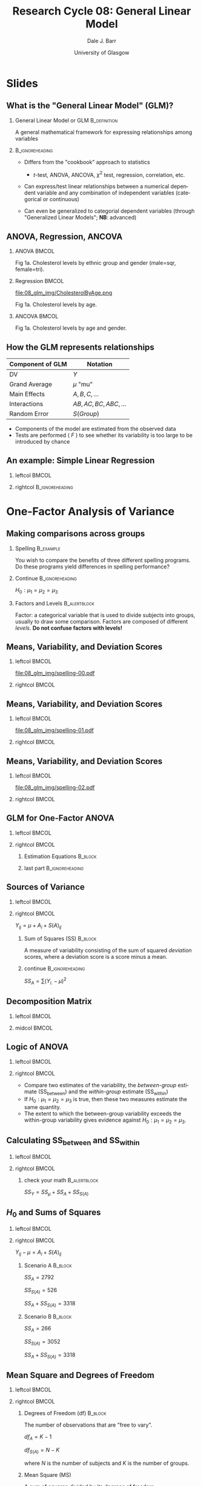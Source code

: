 #+STARTUP: beamer
#+TITLE:     Research Cycle 08: General Linear Model
#+AUTHOR:    Dale J. Barr
#+EMAIL:     dale.barr@glasgow.ac.uk
#+DATE:      University of Glasgow
#+DESCRIPTION: 
#+KEYWORDS: 
#+LANGUAGE:  en
#+OPTIONS:   H:2 num:nil toc:nil \n:nil @:t ::t |:t ^:t -:t f:t *:t <:t ^:nil
#+OPTIONS:   TeX:t LaTeX:nil skip:nil d:(not LOGBOOK) todo:t pri:nil tags:t
#+EXPORT_SELECT_TAGS: export
#+EXPORT_EXCLUDE_TAGS: noexport
#+LINK_UP:   
#+LINK_HOME: 
#+LaTeX_CLASS: beamer
#+LaTeX_CLASS_OPTIONS: [presentation]
#+LATEX_HEADER: \usepackage{helvet}
#+LATEX_HEADER: \usepackage{xcolor}
#+LATEX_HEADER: \definecolor{lgray}{rgb}{0.90,0.90,0.90}
#+BEAMER_THEME: Boadilla
#+BEAMER_COLOR_THEME: seahorse
#+COLUMNS: %45ITEM %10BEAMER_env(Env) %10BEAMER_act(Act) %4BEAMER_col(Col) %8BEAMER_opt(Opt)
#+PROPERTY: BEAMER_col_ALL 0.1 0.2 0.3 0.4 0.5 0.6 0.7 0.8 0.9 0.0 :ETC
#+PROPERTY: header-args:R :session *R* :tangle lec01/stub_script.R :exports code

* Setup																														 :noexport:

#+name: setup-minted
#+begin_src emacs-lisp :exports none :results silent
(setq org-src-preserve-indentation t)
(setq org-latex-minted-options
			'(("frame" "none")
				("fontsize" "\\scriptsize")
				("linenos" "false")
				("bgcolor" "lgray")
				("tabsize" "2")
				))
#+end_src

* Slides

** What is the "General Linear Model" (GLM)?

*** General Linear Model or GLM 			       :B_definition:
    :PROPERTIES:
    :BEAMER_env: definition
    :END:
    A general mathematical framework for expressing relationships
    among variables

*** 							    :B_ignoreheading:
    :PROPERTIES:
    :BEAMER_env: ignoreheading
    :END:

- Differs from the "cookbook" approach to statistics

  - \(t\)-test, ANOVA, ANCOVA, \(\chi^2\) test, regression, correlation, etc.

- Can express/test linear relationships between a numerical dependent
  variable and any combination of independent variables (categorical
  or continuous)

- Can even be generalized to categorial dependent variables (through
  "Generalized Linear Models"; *NB*: advanced)






** ANOVA, Regression, ANCOVA

*** ANOVA							      :BMCOL:
    :PROPERTIES:
    :BEAMER_col: .33
    :BEAMER_opt: t
    :END:

[[file:08_glm_img/CholesterolByEthnic.png]]

#+LATEX: \begin{center}\begin{scriptsize}
Fig 1a.  Cholesterol levels by ethnic group and gender (male=sqr, female=tri).
#+LATEX: \end{scriptsize}\end{center}

*** Regression							      :BMCOL:
    :PROPERTIES:
    :BEAMER_col: .33
    :BEAMER_opt: t
    :END:

file:08_glm_img/CholesterolByAge.png

#+LATEX: \begin{center}\begin{scriptsize}
Fig 1a.  Cholesterol levels by age.
#+LATEX: \end{scriptsize}\end{center}

*** ANCOVA							      :BMCOL:
    :PROPERTIES:
    :BEAMER_col: .34
    :BEAMER_opt: t
    :END:

[[file:08_glm_img/CholesterolByGenderAge.png]]

#+LATEX: \begin{center}\begin{scriptsize}
Fig 1a.  Cholesterol levels by age and gender.
#+LATEX: \end{scriptsize}\end{center}


** How the GLM represents relationships

|------------------+-------------------------------|
| Component of GLM | Notation                      |
|------------------+-------------------------------|
| DV               | \( Y \)                       |
| Grand Average    | \( \mu \) "mu"                |
| Main Effects     | \( A, B, C, \ldots \)         |
| Interactions     | \( AB, AC, BC, ABC, \ldots \) |
| Random Error     | \( S(Group) \)                |
|------------------+-------------------------------|

#+BEGIN_EXPORT latex
\begin{scriptsize}
\begin{tabular}{c@{\hspace{6pt}}@{=}@{\hspace{6pt}}c@{\hspace{6pt}}@{+}@{\hspace{6pt}}c@{\hspace{6pt}}@{+}@{\hspace{6pt}}c@{\hspace{6pt}}@{+}@{\hspace{6pt}}c}
Score & Grand Avg. & Main Effects    & Interactions          & Error\\
  $Y$ & $\mu$         & $A+B+C+ \ldots$ & $AB+AC+BC+ABC+\ldots$ & $S(Group)$ \\
\end{tabular}
\end{scriptsize}
#+END_EXPORT

- Components of the model are estimated from the observed data
- Tests are performed ( \(F\) ) to see whether its variability is too large to be introduced by chance


** An example: Simple Linear Regression

*** leftcol																														:BMCOL:
		:PROPERTIES:
		:BEAMER_col: .4
		:END:

#+begin_src R :exports results :results output graphics :file 08_glm_img/satisfaction.png :width 500 :height 500
  x <- seq(0, 5, length.out=80)
  y <- 50 + x*3 + rnorm(length(x), sd=10)
  par(mai=c(1,1,.1,.1), las=1, cex=1.5, mgp=c(2,.6,0), tcl=-.3)
  plot(x, y, xlab="Hours Volunteered/Wk", ylab="Chg. Health (1-100)", ylim=c(1,100))  
  y.lm <- lm(y ~ x)
  points(x, coef(y.lm)[1] + x*coef(y.lm)[2], type='l', lty=2)
#+end_src

#+results:
[[file:08_glm_img/satisfaction.png]]

*** rightcol																								:B_ignoreheading:
    :PROPERTIES:
    :BEAMER_env: ignoreheading
    :END:

#+BEGIN_EXPORT latex
\begin{center}
\begin{tabular}{c@{\hspace{6pt}}@{=}@{\hspace{6pt}}c@{\hspace{6pt}}@{+}@{\hspace{6pt}}c@{$\times$}c@{\hspace{6pt}}@{+}@{\hspace{6pt}}c}
 $Y_i$   & $\mu$    & $b$   & $X_i$   & $e_i$   \\
 Score_i & Baseline & Slope & Hours_i & Error_i \\
 $Y_i$   & $50$     & $3$   & $X_i$   & $e_i$   \\
\end{tabular}

$e_i \sim N(\mu=0, \sigma^2=10)$
\end{center}
#+END_EXPORT

* One-Factor Analysis of Variance

** R prep							   :noexport:

#+begin_src R :exports none
  spelling.A <- data.frame(SubjID=1:12, Method=rep(1:3, each=4),
                           Y=c(124,129,115,112,101,88,107,92,76,91,84,81))
  
  spelling.B <- data.frame(SubjID=1:12, Method=rep(1:3, each=4),
                           Y=c(124,88,84,112,101,129,107,81,76,91,115,92))
  
  save(spelling.A, spelling.B, file="08_glm_img/spelling.RData")
#+end_src

#+RESULTS:

#+srcname: spelling-src
#+begin_src R 
  emptyplot <- function(xctrs) {
    par(mai=c(.6,.6,.1,.1), mgp=c(1.89,.4,0), las=1, tcl=-.3)
    plot(0:1, rep(NA,2), ylim=c(min(spelling.A$Y),max(spelling.A$Y)),
         xaxt='n', xlab="Scenario", ylab='Spelling Performance', cex.axis=.85,
         xlim=c(-.05,1.05))
    axis(1, at=c(xctrs[1], xctrs[2]), labels=c("A", "B"))
    abline(v=.5)
  }
  
  plotsp <- function(x) {
    lapply(x, function(y) {
      points(y$dat$x2, y$dat$Y, type='p', pch=y$pch, col=y$col)
    })
  }
  
  createLists <- function(x, xctr, wid) {
    cols <- c("red","blue","darkgreen")
    A.list <- split(x, x$Method)
    lapply(1:length(A.list), function(y) {
      A.list[[y]]$x2 <- xctr + (A.list[[y]]$x-wid/2)
      list(dat=A.list[[y]], pch=y, col=cols[y], mean=mean(A.list[[y]]$Y),
           mid=mean(A.list[[y]]$x2))})
  }
  
  totalDev <- function(x) {
    lapply(x, function(y) {
      for (i in 1:nrow(y$dat)) {
        points(c(y$dat$x2[i], y$dat$x2[i]),
               c(y$dat$Y[i], gm), col=y$col, lty=3, type='l')
      }
    })
  }
  
  withinDev <- function(x) {
    lapply(x, function(y) {
      for (i in 1:nrow(y$dat)) {
        points(c(y$dat$x2[i], y$dat$x2[i]),
               c(y$dat$Y[i], y$mean), col=y$col, lty=3, type='l')
      }
    })
  }
  
  groupMeans <- function(x) {
    lapply(x, function(y) {
      points(c(y$mid-.1,y$mid+.1),
             rep(y$mean, 2), type='l', lty=1, col=y$col, lwd=2)
    })
  }
  
  plotgm <- function(xctr, wid) {
    points(c(xctr-wid/2,xctr+wid/2), rep(gm,2), lty=1, type='l', lwd=2)
  }
  
  gmDev <- function(x) {
    lapply(x, function(y) {
      points(c(y$mid, y$mid), c(y$mean, gm),
             col=y$col, lty=2, type='l')
    })
  }
  
  load(file="08_glm_img/spelling.RData")
  wid <- .4
  spelling.A$x <- seq(0, wid, length.out=nrow(spelling.A))
  spelling.B$x <- seq(0, wid, length.out=nrow(spelling.B))
  
  xctrs <- c(.2, .8)
  
  A.list <- createLists(spelling.A, xctr=xctrs[1], wid)
  B.list <- createLists(spelling.B, xctr=xctrs[2], wid)
  
  gm <- mean(spelling.A$Y)
#+end_src

#+RESULTS:
: 100

#+srcname: spelling-plot-empty
#+begin_src R :exports results :results output graphics :file 08_glm_img/spelling-00.pdf :width 2.5 :height 6 :noweb yes
  <<spelling-src>>
  emptyplot(xctrs)
  plotsp(A.list)
  plotsp(B.list)
#+end_src


#+srcname: spelling-plot-empty-1
#+begin_src R :exports results :results output graphics :file 08_glm_img/spelling-01.pdf :width 2.5 :height 6 :noweb yes
  <<spelling-src>>
  emptyplot(xctrs)
  plotsp(A.list)
  plotsp(B.list)
  plotgm(xctrs[1], wid)
  plotgm(xctrs[2], wid)
#+end_src


#+srcname: spelling-plot-empty-2
#+begin_src R :exports results :results output graphics :file 08_glm_img/spelling-02.pdf :width 2.5 :height 6 :noweb yes
  <<spelling-src>>
  emptyplot(xctrs)
  plotsp(A.list)
  plotsp(B.list)
  plotgm(xctrs[1], wid)
  plotgm(xctrs[2], wid)
  totalDev(A.list)
  totalDev(B.list)
#+end_src


#+srcname: spelling-plot-empty-3
#+begin_src R :exports results :results output graphics :file 08_glm_img/spelling-03.pdf :width 2.5 :height 6 :noweb yes
  <<spelling-src>>
  emptyplot(xctrs)
  plotsp(A.list)
  plotsp(B.list)
  plotgm(xctrs[1], wid)
  plotgm(xctrs[2], wid)
  groupMeans(A.list)
  groupMeans(B.list)
  gmDev(A.list)
  gmDev(B.list)
#+end_src


#+srcname: spelling-plot-empty-4
#+begin_src R :exports results :results output graphics :file 08_glm_img/spelling-04.pdf :width 2.5 :height 6 :noweb yes
  <<spelling-src>>
  emptyplot(xctrs)
  plotsp(A.list)
  plotsp(B.list)
  #plotgm(xctrs[1], wid)
  #plotgm(xctrs[2], wid)
  groupMeans(A.list)
  groupMeans(B.list)
  withinDev(A.list)
  withinDev(B.list)
#+end_src


#+srcname: spelling-plot-5
#+begin_src R :exports results :results output graphics :file 08_glm_img/spelling-05.pdf :width 2.5 :height 6 :noweb yes
  <<spelling-src>>
  emptyplot(xctrs)
  plotsp(A.list)
  plotsp(B.list)
  plotgm(xctrs[1], wid)
  plotgm(xctrs[2], wid)
  groupMeans(A.list)
  groupMeans(B.list)
  gmDev(A.list)
  gmDev(B.list)
  withinDev(A.list)
  withinDev(B.list)
#+end_src


#+srcname: spell-workthrough
#+begin_src R
  load(file="08_glm_img/spelling.RData")

  mu.hat <- mean(spelling.A$Y)

  method.means <- with(spelling.A,
                       aggregate(list(Y=Y), list(Method=Method), mean))

  a.hat <- method.means$Y - mu.hat

  err.hat <- spelling.A$Y - mu.hat - rep(a.hat, each=4)

  decomp.mx <- cbind(Y=spelling.A$Y, mu.hat, a.hat=rep(a.hat, each=4), err.hat)

  squareit <- function(x) {
    return(x^2)
  }

  decomp.mx2 <- apply(decomp.mx, 2, squareit)

  sumsq <- apply(decomp.mx2[,2:4], 2, sum)

  spell.df <- c(1, 2, 9)

  spell.ms <- sumsq/spell.df

  spell.f.mu <- spell.ms["mu.hat"]/spell.ms["err.hat"]
  spell.f.a <- spell.ms["a.hat"]/spell.ms["err.hat"]

  f.crit.a <- qf(.05, 2, 9, lower.tail=FALSE)

  p.f.mu <- pf(spell.f.mu, 1, 9, lower.tail=FALSE)
  p.f.a <- pf(spell.f.a, 2, 9, lower.tail=FALSE)

#+end_src

** Making comparisons across groups

*** Spelling						  :B_example:
    :PROPERTIES:
    :BEAMER_env: example
    :END:

You wish to compare the benefits of three different spelling programs.  Do
these programs yield differences in spelling performance?

*** Continue 						    :B_ignoreheading:
    :PROPERTIES:
    :BEAMER_env: ignoreheading
    :END:

\(H_0: \mu_1 = \mu_2 = \mu_3 \)

*** Factors and Levels					       :B_alertblock:
    :PROPERTIES:
    :BEAMER_env: alertblock
    :END:

Factor: a categorical variable that is used to divide subjects into
groups, usually to draw some comparison.  Factors are composed of
different /levels/.  *Do not confuse factors with levels!*



** Means, Variability, and Deviation Scores

*** leftcol																														:BMCOL:
		:PROPERTIES:
		:BEAMER_col: .3
		:END:

[[file:08_glm_img/spelling-00.pdf]]

*** rightcol																													:BMCOL:
		:PROPERTIES:
		:BEAMER_col: .7
		:END:

** Means, Variability, and Deviation Scores

*** leftcol																														:BMCOL:
    :PROPERTIES:
		:BEAMER_col: .3
    :END:

[[file:08_glm_img/spelling-01.pdf]]

*** rightcol																													:BMCOL:
    :PROPERTIES:
		:BEAMER_col: .7
    :END:

#+BEGIN_EXPORT latex
\(Y_{..} = \frac{\sum_{ij} Y_{ij}}{N}\)
#+END_EXPORT

** Means, Variability, and Deviation Scores

*** leftcol																														:BMCOL:
    :PROPERTIES:
    :BEAMER_col: .3
    :END:

[[file:08_glm_img/spelling-02.pdf]]

*** rightcol																													:BMCOL:
    :PROPERTIES:
    :BEAMER_col: .7
    :END:

#+BEGIN_EXPORT latex
grand mean $Y_{..} = \frac{\sum_{ij} Y_{ij}}{N}$\\[6pt]
$SD_Y = \sqrt{\frac{\sum_{ij} \left(Y_{ij}-Y_{..}\right)^2}{N}}$\\[6pt]
deviation score: $Y_{ij} - Y_{..}$
#+END_EXPORT

** GLM for One-Factor ANOVA

*** leftcol																														:BMCOL:
    :PROPERTIES:
    :BEAMER_col: .3
    :END:

#+LATEX: \only<1| handout:0>{\includegraphics[scale=.5]{08_glm_img/spelling-01.pdf}}
#+LATEX: \only<2| handout:0>{\includegraphics[scale=.5]{08_glm_img/spelling-03.pdf}}
#+LATEX: \only<3-| handout:1>{\includegraphics[scale=.5]{08_glm_img/spelling-05.pdf}}

*** rightcol																													:BMCOL:
    :PROPERTIES:
    :BEAMER_col: .7
    :BEAMER_opt: t
    :END:

#+LATEX: \only<1| handout:0>{$Y_{ij} = \mu$\\}
#+LATEX: \only<2| handout:0>{$Y_{ij} = \mu + A_i$\\}
#+LATEX: \only<3-| handout:1>{$Y_{ij} = \mu + A_i + S(A)_{ij}$\\}

**** Estimation Equations 																					:B_block:
    :PROPERTIES:
    :BEAMER_env: block
    :BEAMER_act: <4->
    :END:
		
\begin{eqnarray*}
\hat{\mu} &=& Y_{..} \\
\hat{A_i} &=& Y_{i.}-\hat{\mu}\\
\widehat{S(A)}_{ij} &=& Y_{ij} - \hat{\mu} - \hat{A_i}
\end{eqnarray*}

**** last part 																							:B_ignoreheading:
    :PROPERTIES:
    :BEAMER_env: ignoreheading
    :END:

#+LATEX: \only<4->{Note that $\sum_{i} \hat{A_i} = 0$ and $\sum_{ij} \widehat{S(A)}_{ij} = 0$}

** Sources of Variance

*** leftcol																														:BMCOL:
    :PROPERTIES:
    :BEAMER_col: .3
    :END:

#+LATEX: \includegraphics[scale=.5]{08_glm_img/spelling-05.pdf}

*** rightcol																													:BMCOL:
    :PROPERTIES:
    :BEAMER_col: .7
    :END:

\(Y_{ij} = \mu + A_i + S(A)_{ij}\)

#+BEGIN_EXPORT latex
\begin{eqnarray*}
Y_{ij}-\mu &=& A_i + S(A)_{ij}\\
individual &=& group + random
\end{eqnarray*}
#+END_EXPORT

**** Sum of Squares (SS) 																						:B_block:
    :PROPERTIES:
    :BEAMER_env: block
    :END:

A measure of variability consisting of the sum of squared /deviation/
scores, where a deviation score is a score minus a mean.

**** continue 																							:B_ignoreheading:
    :PROPERTIES:
    :BEAMER_env: ignoreheading
    :END:

\(SS_{A} = \sum \left(Y_{i.}-\mu\right)^2\)

** Decomposition Matrix

*** leftcol																														:BMCOL:
    :PROPERTIES:
    :BEAMER_col: .25
    :END:

#+BEAMER: \includegraphics[scale=.5]{08_glm_img/spelling-05.pdf}

*** midcol																														:BMCOL:
    :PROPERTIES:
    :BEAMER_col: .75
    :END:

#+BEGIN_EXPORT latex
\begin{center}
\begin{scriptsize}
$\hat{\mu}=100$

$\hat{A_1}=120-100=20$

$\hat{A_2}=97-100=-3$

$\hat{A_3}=83-100=-17$
\end{scriptsize}
\end{center}
#+END_EXPORT

#+BEGIN_EXPORT latex
\begin{center}
\begin{scriptsize}
\begin{tabular}{rr@{\hspace{6pt}}@{=}@{\hspace{6pt}}r@{\hspace{6pt}}@{+}@{\hspace{6pt}}r@{\hspace{6pt}}@{+}@{\hspace{6pt}}r}
&$Y_{ij}$ & $\hat{\mu}$ & $\hat{A_i}$ & $\widehat{S(A)}_{ij} \\ \hline
&124 & 100 &  20 &  4 \\
&129 & 100 &  20 &  9 \\
&115 & 100 &  20 & -5 \\
&112 & 100 &  20 & -8 \\
&101 & 100 &  -3 &  4 \\
& 88 & 100 &  -3 & -9 \\
&107 & 100 &  -3 & 10 \\
& 92 & 100 &  -3 & -5 \\
& 76 & 100 & -17 & -7 \\
& 91 & 100 & -17 &  8 \\
& 84 & 100 & -17 &  1 \\
& 81 & 100 & -17 & -2 \\ \hline
$SS=$ & 123318 & 120000 & 2792 & 526 \\
\end{tabular}
\end{scriptsize}
\end{center}
#+END_EXPORT

** Logic of ANOVA

*** leftcol																														:BMCOL:
    :PROPERTIES:
    :BEAMER_col: .25
    :END:

#+BEAMER: \includegraphics[scale=.5]{08_glm_img/spelling-05.pdf}

*** rightcol																													:BMCOL:
    :PROPERTIES:
    :BEAMER_col: .75
    :END:

- Compare two estimates of the variability, the /between-group/
  estimate (SS_{between}) and the /within-group/ estimate (SS_{within})
- If \(H_0: \mu_1=\mu_2=\mu_3\) is true, then these two measures
  estimate the same quantity.
- The extent to which the between-group variability exceeds the
  within-group variability gives evidence against \(H_0: \mu_1=\mu_2=\mu_3\).



** Calculating SS_{between} and SS_{within}

*** leftcol																														:BMCOL:
    :PROPERTIES:
    :BEAMER_col: .25
    :END:

#+BEAMER: \includegraphics[scale=.5]{08_glm_img/spelling-05.pdf}

*** rightcol																													:BMCOL:
    :PROPERTIES:
    :BEAMER_col: .75
    :END:

#+BEGIN_EXPORT latex
\begin{center}
\begin{scriptsize}
\begin{tabular}{rr@{\hspace{6pt}}@{=}@{\hspace{6pt}}r@{\hspace{6pt}}@{+}@{\hspace{6pt}}r@{\hspace{6pt}}@{+}@{\hspace{6pt}}r}
&$Y_{ij}$ & $\hat{\mu}$ & $\hat{A_i}$ & $\widehat{S(A)}_{ij} \\ \hline
&124 & 100 &  20 &  4 \\
&129 & 100 &  20 &  9 \\
&115 & 100 &  20 & -5 \\
&112 & 100 &  20 & -8 \\
&101 & 100 &  -3 &  4 \\
& 88 & 100 &  -3 & -9 \\
&107 & 100 &  -3 & 10 \\
& 92 & 100 &  -3 & -5 \\
& 76 & 100 & -17 & -7 \\
& 91 & 100 & -17 &  8 \\
& 84 & 100 & -17 &  1 \\
& 81 & 100 & -17 & -2 \\ \hline
$SS=$ & 123318 & 120000 & 2792 & 526 \\
\end{tabular}
\end{scriptsize}
\end{center}
#+END_EXPORT

**** check your math 																					 :B_alertblock:
    :PROPERTIES:
    :BEAMER_env: alertblock
    :END:

\(SS_Y=SS_{\mu}+SS_A+SS_{S(A)}\)


** \(H_0\) and Sums of Squares

*** leftcol																														:BMCOL:
    :PROPERTIES:
    :BEAMER_col: .27
    :END:

#+BEAMER: \includegraphics[scale=.5]{08_glm_img/spelling-05.pdf}

*** rightcol																													:BMCOL:
    :PROPERTIES:
    :BEAMER_col: .73
    :END:

\(Y_{ij} - \mu = A_i + S(A)_{ij}\)

**** Scenario A							    :B_block:
    :PROPERTIES:
    :BEAMER_env: block
    :END:

\(SS_{A} = 2792\)

\(SS_{S(A)}=526\)

\(SS_{A} + SS_{S(A)}=3318\)

**** Scenario B							    :B_block:
    :PROPERTIES:
    :BEAMER_env: block
    :END:

\(SS_{A} = 266\)

\(SS_{S(A)}=3052\)

\(SS_{A} + SS_{S(A)}=3318\)

** Mean Square and Degrees of Freedom

*** leftcol																														:BMCOL:
    :PROPERTIES:
    :BEAMER_col: .27
    :END:

#+BEAMER: \includegraphics[scale=.5]{08_glm_img/spelling-05.pdf}

*** rightcol																													:BMCOL:
    :PROPERTIES:
    :BEAMER_col: .73
    :END:

**** Degrees of Freedom (df) 																				:B_block:
    :PROPERTIES:
    :BEAMER_env: block
    :END:

The number of observations that are "free to vary".

\(df_{A} = K-1\)

\(df_{S(A)} = N-K\)

where \(N\) is the number of subjects and \(K\) is the number of groups.

**** Mean Square (MS)
    :PROPERTIES:
    :BEAMER_env: block
    :END:

A sum of squares divided by its degrees of freedom.

\(MS_A = \frac{SS_A}{df_A} = \frac{2792}{2} = 1396\)

\(MS_{S(A)} = \frac{SS_{S(A)}}{df_{S(A)}} = \frac{526}{9} = 58.4\)

** The \(F\)-ratio

*** F density function																				:B_block:BMCOL:
    :PROPERTIES:
    :BEAMER_col: .4
		:BEAMER_env: block
    :END:

#+begin_src R :exports results :results output graphics :file f-ratio.pdf :width 3 :height 3
  par(mai=c(.5,.4,.3,.1), mgp=c(1,.2,0), tcl=-.2)
  plot(seq(0,6,by=.1), df(seq(0,6,by=.1), 2, 9), type='l', yaxt='n', ylab="Relative Freq",
    xlab="F value")
  fcrit <- qf(.05, 2, 9, lower.tail=FALSE)
  abline(v=fcrit, lty=2)
  title("df(num,denom)=2,9")
  arrows(fcrit+.1, .1, fcrit+.5, .1, code=1, length=.05)
  text(fcrit+.25, .1, labels="F_crit=4.26", cex=.7, pos=4)
#+end_src

#+results:
[[file:f-ratio.pdf]]

If \(F_{obs} > F_{crit}\), then reject \(H_0\)

*** rightcol																													:BMCOL:
    :PROPERTIES:
    :BEAMER_col: .58
    :END:

**** F ratio 																												:B_block:
    :PROPERTIES:
    :BEAMER_env: block
    :END:

A ratio of mean squares, with df_{numerator} and df_{denominator} degrees of freedom.

\(F_A = \frac{MS_A}{MS_{S(A)}} = \frac{1396}{58.4} = 23.886\)

**** continue 																							:B_ignoreheading:
    :PROPERTIES:
    :BEAMER_env: ignoreheading
    :END:

[[file:08_glm_img/ftable.jpg]]

** Density/Quantile functions for /F/-distribution


#+LaTeX: \begin{small}

| name                                  | function                                |
|---------------------------------------+-----------------------------------------|
| =pf(x, df1, df2, lower.tail = FALSE)= | density (get \(p\) given \(F_{obs}\))   |
| =qf(p, df1, df2, lower.tail = FALSE)= | quantile (get \(F_{crit}\) given \(p\)) |
|---------------------------------------+-----------------------------------------|

#+LaTeX: \end{small}

** Summary Table

*** leftcol																														:BMCOL:
    :PROPERTIES:
    :BEAMER_col: .27
    :END:

#+BEAMER: \includegraphics[scale=.5]{08_glm_img/spelling-05.pdf}

*** rightcol																													:BMCOL:
    :PROPERTIES:
    :BEAMER_col: .73
    :END:

**** Scenario A 																										:B_block:
    :PROPERTIES:
    :BEAMER_env: block
    :END:

#+LATEX: \begin{scriptsize}
|--------+------+--------+----------+----------+-------+--------|
| Source | $df$ |   $SS$ |     $MS$ |      $F$ |   $p$ | Error  |
|--------+------+--------+----------+----------+-------+--------|
| $\mu$  |    1 | 120000 | 120000.0 | 2053.232 | <.001 | $S(A)$ |
| $A$    |    2 |   2792 |   1396.0 |   23.886 | <.001 | $S(A)$ |
| $S(A)$ |    9 |    526 |     58.4 |          |       |        |
|--------+------+--------+----------+----------+-------+--------|
| Total  |   12 | 123318 |          |          |       |        |
|--------+------+--------+----------+----------+-------+--------|
#+LATEX: \end{scriptsize}

**** Scenario B 																										:B_block:
    :PROPERTIES:
    :BEAMER_env: block
    :END:

#+LATEX: \begin{scriptsize}
|--------+------+--------+----------+---------+-------+--------|
| Source | $df$ |   $SS$ |     $MS$ |     $F$ |   $p$ | Error  |
|--------+------+--------+----------+---------+-------+--------|
| $\mu$  |    1 | 120000 | 120000.0 | 353.878 | <.001 | $S(A)$ |
| $A$    |    2 |    266 |    133.0 |    .392 |  .687 | $S(A)$ |
| $S(A)$ |    9 |   3052 |    339.1 |         |       |        |
|--------+------+--------+----------+---------+-------+--------|
| Total  |   12 | 123318 |          |         |       |        |
|--------+------+--------+----------+---------+-------+--------|
#+LATEX: \end{scriptsize}


** Overview of One-Way ANOVA

*** lcol																															:BMCOL:
		:PROPERTIES:
		:BEAMER_col: .52
		:END:

#+LaTeX: \begin{scriptsize}
1. Write the GLM: \(Y_{ij} = \mu + A_i + S(A)_{ij}\)
2. Write down the estimating equations:
   - \(\hat{\mu} = Y_{..}\)
   - \(\hat{A_i} = Y_{i.}-\hat{\mu}\)
   - \(\widehat{S(A)_{ij}} = Y_{ij}-\hat{\mu}-\hat{A_i}\)
3. Compute estimates for all terms in model.
4. Create /decomposition matrix./
5. Compute \(SS\), \(MS\), \(df\).
   - \(df_{\mu}=1\)
   - \(df_{A}=K-1\)
   - \(df_{S(A)}=N-K\)
   - \(MS=SS/df\)
6. Construct a summary ANOVA table.
7. Compare F_{obs} with F_{crit}.
#+LaTeX: \end{scriptsize}

*** rcol																															:BMCOL:
		:PROPERTIES:
		:BEAMER_col: .45
		:END:

**** R																															:B_block:
		 :PROPERTIES:
		 :BEAMER_env: block
		 :END:

use the =aov()= function, e.g.:

#+BEGIN_SRC R :exports code :eval never
spelling$A <- factor(spelling$A)
mod <- aov(Y ~ A, data = spelling)
summary(mod)
#+END_SRC

#+LaTeX: \begin{tiny}

[[http://talklab.psy.gla.ac.uk/stats/onefactoranova.html#sec-3-2]]

#+LaTeX: \end{tiny}


** Other GLMs

- one-sample \(t\)-test
  \(Y_i - c = \beta_0 + e_i\)

- two-sample \(t\)-test
  \(Y_i = \beta_0 + \beta_1 X_i + e_i\)
  - where \(X_i \in \left(0, 1\right)\)

- paired-samples t-test
  \(Y_{1i} - Y_{2i} = \mu + e_i\)

- simple linear regression
  \(Y_{i} = \beta_0 + \beta_1 X_i + e_i\)

- multiple regression
  \(Y_{i} = \beta_0 + \beta_1 X_{1i} + \beta_2 X_{2i} + e_i\)

- ANCOVA
  \(Y_{i} = \beta_0 + \beta_1 X_{1i} + \beta_2 X_{2i} + \beta_3 X_{1i} X_{2i} + e_i\)
  - where \(X_{1i} \in \left(0, 1\right)\) and \(X_{2i} \in \mathbb{R}\)


